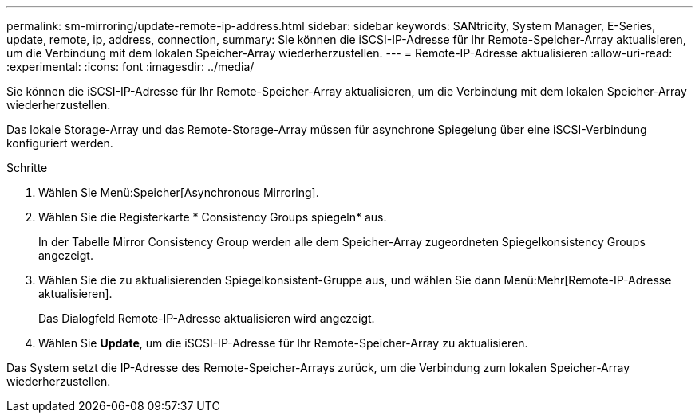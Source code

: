 ---
permalink: sm-mirroring/update-remote-ip-address.html 
sidebar: sidebar 
keywords: SANtricity, System Manager, E-Series, update, remote, ip, address, connection, 
summary: Sie können die iSCSI-IP-Adresse für Ihr Remote-Speicher-Array aktualisieren, um die Verbindung mit dem lokalen Speicher-Array wiederherzustellen. 
---
= Remote-IP-Adresse aktualisieren
:allow-uri-read: 
:experimental: 
:icons: font
:imagesdir: ../media/


[role="lead"]
Sie können die iSCSI-IP-Adresse für Ihr Remote-Speicher-Array aktualisieren, um die Verbindung mit dem lokalen Speicher-Array wiederherzustellen.

Das lokale Storage-Array und das Remote-Storage-Array müssen für asynchrone Spiegelung über eine iSCSI-Verbindung konfiguriert werden.

.Schritte
. Wählen Sie Menü:Speicher[Asynchronous Mirroring].
. Wählen Sie die Registerkarte * Consistency Groups spiegeln* aus.
+
In der Tabelle Mirror Consistency Group werden alle dem Speicher-Array zugeordneten Spiegelkonsistency Groups angezeigt.

. Wählen Sie die zu aktualisierenden Spiegelkonsistent-Gruppe aus, und wählen Sie dann Menü:Mehr[Remote-IP-Adresse aktualisieren].
+
Das Dialogfeld Remote-IP-Adresse aktualisieren wird angezeigt.

. Wählen Sie *Update*, um die iSCSI-IP-Adresse für Ihr Remote-Speicher-Array zu aktualisieren.


Das System setzt die IP-Adresse des Remote-Speicher-Arrays zurück, um die Verbindung zum lokalen Speicher-Array wiederherzustellen.
